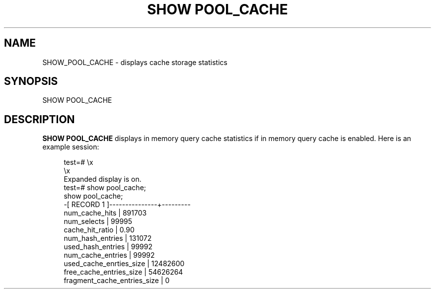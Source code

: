 '\" t
.\"     Title: SHOW POOL_CACHE
.\"    Author: The Pgpool Global Development Group
.\" Generator: DocBook XSL Stylesheets v1.78.1 <http://docbook.sf.net/>
.\"      Date: 2020
.\"    Manual: pgpool-II 4.0.9 Documentation
.\"    Source: pgpool-II 4.0.9
.\"  Language: English
.\"
.TH "SHOW POOL_CACHE" "1" "2020" "pgpool-II 4.0.9" "pgpool-II 4.0.9 Documentation"
.\" -----------------------------------------------------------------
.\" * Define some portability stuff
.\" -----------------------------------------------------------------
.\" ~~~~~~~~~~~~~~~~~~~~~~~~~~~~~~~~~~~~~~~~~~~~~~~~~~~~~~~~~~~~~~~~~
.\" http://bugs.debian.org/507673
.\" http://lists.gnu.org/archive/html/groff/2009-02/msg00013.html
.\" ~~~~~~~~~~~~~~~~~~~~~~~~~~~~~~~~~~~~~~~~~~~~~~~~~~~~~~~~~~~~~~~~~
.ie \n(.g .ds Aq \(aq
.el       .ds Aq '
.\" -----------------------------------------------------------------
.\" * set default formatting
.\" -----------------------------------------------------------------
.\" disable hyphenation
.nh
.\" disable justification (adjust text to left margin only)
.ad l
.\" -----------------------------------------------------------------
.\" * MAIN CONTENT STARTS HERE *
.\" -----------------------------------------------------------------
.SH "NAME"
SHOW_POOL_CACHE \- displays cache storage statistics
.SH "SYNOPSIS"
.sp
.nf
   SHOW POOL_CACHE
  
.fi
.SH "DESCRIPTION"
.PP
\fBSHOW POOL_CACHE\fR
displays
in memory query cache
statistics if in memory query cache is enabled\&. Here is an example session:
.sp
.if n \{\
.RS 4
.\}
.nf
    test=# \ex
    \ex
    Expanded display is on\&.
    test=# show pool_cache;
    show pool_cache;
    \-[ RECORD 1 ]\-\-\-\-\-\-\-\-\-\-\-\-\-\-\-+\-\-\-\-\-\-\-\-\-
    num_cache_hits              | 891703
    num_selects                 | 99995
    cache_hit_ratio             | 0\&.90
    num_hash_entries            | 131072
    used_hash_entries           | 99992
    num_cache_entries           | 99992
    used_cache_enrties_size     | 12482600
    free_cache_entries_size     | 54626264
    fragment_cache_entries_size | 0
   
.fi
.if n \{\
.RE
.\}
.sp

